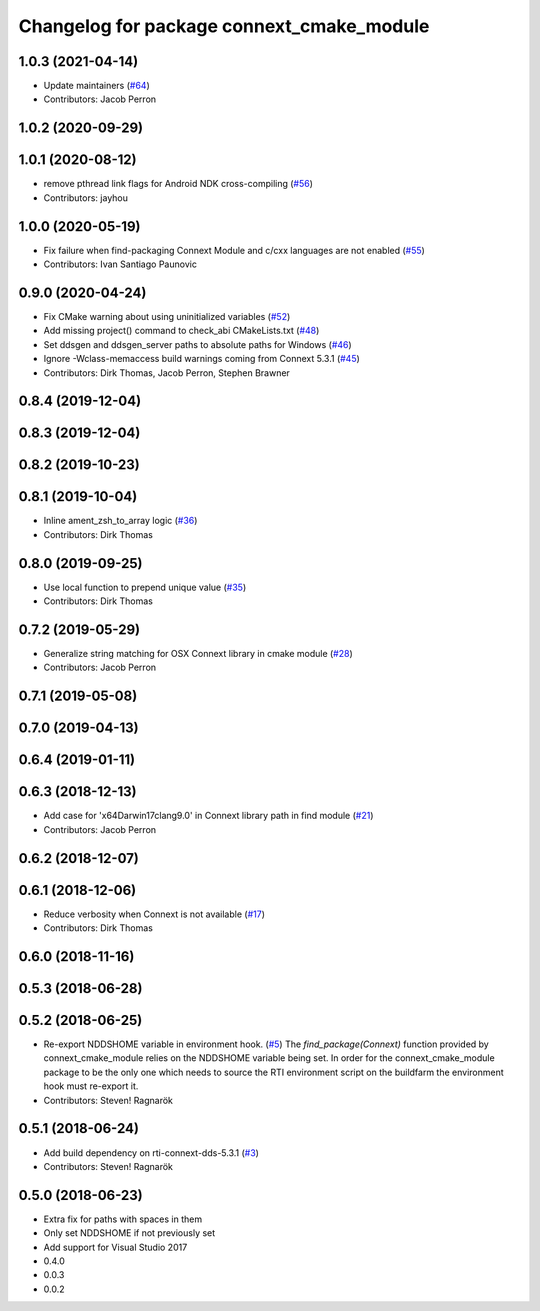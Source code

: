 ^^^^^^^^^^^^^^^^^^^^^^^^^^^^^^^^^^^^^^^^^^
Changelog for package connext_cmake_module
^^^^^^^^^^^^^^^^^^^^^^^^^^^^^^^^^^^^^^^^^^

1.0.3 (2021-04-14)
------------------
* Update maintainers (`#64 <https://github.com/ros2/rosidl_typesupport_connext/issues/64>`_)
* Contributors: Jacob Perron

1.0.2 (2020-09-29)
------------------

1.0.1 (2020-08-12)
------------------
* remove pthread link flags for Android NDK cross-compiling (`#56 <https://github.com/ros2/rosidl_typesupport_connext/issues/56>`_)
* Contributors: jayhou

1.0.0 (2020-05-19)
------------------
* Fix failure when find-packaging Connext Module and c/cxx languages are not enabled (`#55 <https://github.com/ros2/rosidl_typesupport_connext/issues/55>`_)
* Contributors: Ivan Santiago Paunovic

0.9.0 (2020-04-24)
------------------
* Fix CMake warning about using uninitialized variables (`#52 <https://github.com/ros2/rosidl_typesupport_connext/issues/52>`_)
* Add missing project() command to check_abi CMakeLists.txt (`#48 <https://github.com/ros2/rosidl_typesupport_connext/issues/48>`_)
* Set ddsgen and ddsgen_server paths to absolute paths for Windows (`#46 <https://github.com/ros2/rosidl_typesupport_connext/issues/46>`_)
* Ignore -Wclass-memaccess build warnings coming from Connext 5.3.1 (`#45 <https://github.com/ros2/rosidl_typesupport_connext/issues/45>`_)
* Contributors: Dirk Thomas, Jacob Perron, Stephen Brawner

0.8.4 (2019-12-04)
------------------

0.8.3 (2019-12-04)
------------------

0.8.2 (2019-10-23)
------------------

0.8.1 (2019-10-04)
------------------
* Inline ament_zsh_to_array logic (`#36 <https://github.com/ros2/rosidl_typesupport_connext/issues/36>`_)
* Contributors: Dirk Thomas

0.8.0 (2019-09-25)
------------------
* Use local function to prepend unique value (`#35 <https://github.com/ros2/rosidl_typesupport_connext/issues/35>`_)
* Contributors: Dirk Thomas

0.7.2 (2019-05-29)
------------------
* Generalize string matching for OSX Connext library in cmake module (`#28 <https://github.com/ros2/rosidl_typesupport_connext/issues/28>`_)
* Contributors: Jacob Perron

0.7.1 (2019-05-08)
------------------

0.7.0 (2019-04-13)
------------------

0.6.4 (2019-01-11)
------------------

0.6.3 (2018-12-13)
------------------
* Add case for 'x64Darwin17clang9.0' in Connext library path in find module (`#21 <https://github.com/ros2/rosidl_typesupport_connext/issues/21>`_)
* Contributors: Jacob Perron

0.6.2 (2018-12-07)
------------------

0.6.1 (2018-12-06)
------------------
* Reduce verbosity when Connext is not available (`#17 <https://github.com/ros2/rosidl_typesupport_connext/issues/17>`_)
* Contributors: Dirk Thomas

0.6.0 (2018-11-16)
------------------

0.5.3 (2018-06-28)
------------------

0.5.2 (2018-06-25)
------------------
* Re-export NDDSHOME variable in environment hook. (`#5 <https://github.com/ros2/rosidl_typesupport_connext/issues/5>`_)
  The `find_package(Connext)` function provided by connext_cmake_module
  relies on the NDDSHOME variable being set.
  In order for the connext_cmake_module package to be the only one which
  needs to source the RTI environment script on the buildfarm the
  environment hook must re-export it.
* Contributors: Steven! Ragnarök

0.5.1 (2018-06-24)
------------------
* Add build dependency on rti-connext-dds-5.3.1 (`#3 <https://github.com/ros2/rosidl_typesupport_connext/issues/3>`_)
* Contributors: Steven! Ragnarök

0.5.0 (2018-06-23)
------------------
* Extra fix for paths with spaces in them
* Only set NDDSHOME if not previously set
* Add support for Visual Studio 2017
* 0.4.0
* 0.0.3
* 0.0.2
